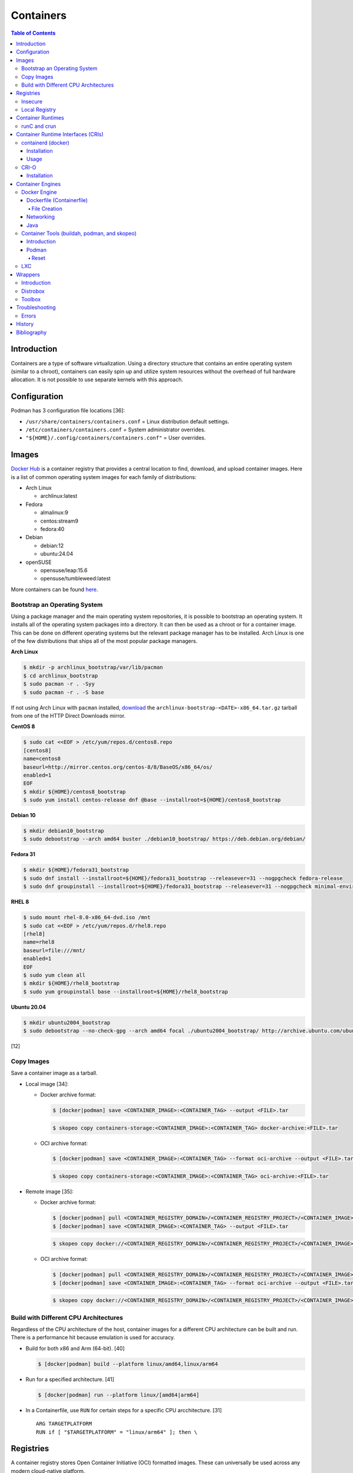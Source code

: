 Containers
==========

.. contents:: Table of Contents

Introduction
------------

Containers are a type of software virtualization. Using a directory
structure that contains an entire operating system (similar to a
chroot), containers can easily spin up and utilize system
resources without the overhead of full hardware allocation. It is not
possible to use separate kernels with this approach.

Configuration
-------------

Podman has 3 configuration file locations [36]:

-  ``/usr/share/containers/containers.conf`` = Linux distribution default settings.
-  ``/etc/containers/containers.conf`` = System administrator overrides.
-  ``"${HOME}/.config/containers/containers.conf"`` = User overrides.

Images
------

`Docker Hub <https://hub.docker.com/>`__ is a container registry that provides a central location to find, download, and upload container images. Here is a list of common operating system images for each family of distributions:

-  Arch Linux

   -  archlinux:latest

-  Fedora

   -  almalinux:9
   -  centos:stream9
   -  fedora:40

-  Debian

   -  debian:12
   -  ubuntu:24.04

-  openSUSE

   -  opensuse/leap:15.6
   -  opensuse/tumbleweed:latest

More containers can be found `here <https://hub.docker.com/explore/>`__.

Bootstrap an Operating System
~~~~~~~~~~~~~~~~~~~~~~~~~~~~~

Using a package manager and the main operating system repositories, it is possible to bootstrap an operating system. It installs all of the operating system packages into a directory. It can then be used as a chroot or for a container image. This can be done on different operating systems but the relevant package manager has to be installed. Arch Linux is one of the few distributions that ships all of the most popular package managers.

**Arch Linux**

.. code-block:: sh

   $ mkdir -p archlinux_bootstrap/var/lib/pacman
   $ cd archlinux_bootstrap
   $ sudo pacman -r . -Syy
   $ sudo pacman -r . -S base

If not using Arch Linux with ``pacman`` installed, `download <https://www.archlinux.org/download/>`__ the ``archlinux-bootstrap-<DATE>-x86_64.tar.gz`` tarball from one of the HTTP Direct Downloads mirror.

**CentOS 8**

.. code-block:: sh

   $ sudo cat <<EOF > /etc/yum/repos.d/centos8.repo
   [centos8]
   name=centos8
   baseurl=http://mirror.centos.org/centos-8/8/BaseOS/x86_64/os/
   enabled=1
   EOF
   $ mkdir ${HOME}/centos8_bootstrap
   $ sudo yum install centos-release dnf @base --installroot=${HOME}/centos8_bootstrap

**Debian 10**

.. code-block:: sh

   $ mkdir debian10_bootstrap
   $ sudo debootstrap --arch amd64 buster ./debian10_bootstrap/ https://deb.debian.org/debian/

**Fedora 31**

.. code-block:: sh

   $ mkdir ${HOME}/fedora31_bootstrap
   $ sudo dnf install --installroot=${HOME}/fedora31_bootstrap --releasever=31 --nogpgcheck fedora-release
   $ sudo dnf groupinstall --installroot=${HOME}/fedora31_bootstrap --releasever=31 --nogpgcheck minimal-environment

**RHEL 8**

.. code-block:: sh

   $ sudo mount rhel-8.0-x86_64-dvd.iso /mnt
   $ sudo cat <<EOF > /etc/yum/repos.d/rhel8.repo
   [rhel8]
   name=rhel8
   baseurl=file:///mnt/
   enabled=1
   EOF
   $ sudo yum clean all
   $ mkdir ${HOME}/rhel8_bootstrap
   $ sudo yum groupinstall base --installroot=${HOME}/rhel8_bootstrap

**Ubuntu 20.04**

.. code-block:: sh

   $ mkdir ubuntu2004_bootstrap
   $ sudo debootstrap --no-check-gpg --arch amd64 focal ./ubuntu2004_bootstrap/ http://archive.ubuntu.com/ubuntu

[12]

Copy Images
~~~~~~~~~~~

Save a container image as a tarball.

-  Local image [34]:

   -  Docker archive format:

      .. code-block:: sh

         $ [docker|podman] save <CONTAINER_IMAGE>:<CONTAINER_TAG> --output <FILE>.tar

      .. code-block:: sh

         $ skopeo copy containers-storage:<CONTAINER_IMAGE>:<CONTAINER_TAG> docker-archive:<FILE>.tar

   -  OCI archive format:

      .. code-block:: sh

         $ [docker|podman] save <CONTAINER_IMAGE>:<CONTAINER_TAG> --format oci-archive --output <FILE>.tar

      .. code-block:: sh

         $ skopeo copy containers-storage:<CONTAINER_IMAGE>:<CONTAINER_TAG> oci-archive:<FILE>.tar

-  Remote image [35]:

   -  Docker archive format:

      .. code-block:: sh

         $ [docker|podman] pull <CONTAINER_REGISTRY_DOMAIN>/<CONTAINER_REGISTRY_PROJECT>/<CONTAINER_IMAGE>:<CONTAINER:TAG>
         $ [docker|podman] save <CONTAINER_IMAGE>:<CONTAINER_TAG> --output <FILE>.tar

      .. code-block:: sh

         $ skopeo copy docker://<CONTAINER_REGISTRY_DOMAIN>/<CONTAINER_REGISTRY_PROJECT>/<CONTAINER_IMAGE>:<CONTAINER_TAG> docker-archive:<FILE>.tar

   -  OCI archive format:

      .. code-block:: sh

         $ [docker|podman] pull <CONTAINER_REGISTRY_DOMAIN>/<CONTAINER_REGISTRY_PROJECT>/<CONTAINER_IMAGE>:<CONTAINER:TAG>
         $ [docker|podman] save <CONTAINER_IMAGE>:<CONTAINER_TAG> --format oci-archive --output <FILE>.tar

      .. code-block:: sh

         $ skopeo copy docker://<CONTAINER_REGISTRY_DOMAIN>/<CONTAINER_REGISTRY_PROJECT>/<CONTAINER_IMAGE>:<CONTAINER_TAG> oci-archive:<FILE>.tar

Build with Different CPU Architectures
~~~~~~~~~~~~~~~~~~~~~~~~~~~~~~~~~~~~~~

Regardless of the CPU architecture of the host, container images for a different CPU architecture can be built and run. There is a performance hit because emulation is used for accuracy.

-  Build for both x86 and Arm (64-bit). [40]

   .. code-block:: sh

      $ [docker|podman] build --platform linux/amd64,linux/arm64

-  Run for a specified architecture. [41]

   .. code-block:: sh

      $ [docker|podman] run --platform linux/[amd64|arm64]

-  In a Containerfile, use ``RUN`` for certain steps for a specific CPU arcchitecture. [31]

   ::

      ARG TARGETPLATFORM
      RUN if [ "$TARGETPLATFORM" = "linux/arm64" ]; then \

Registries
----------

A container registry stores Open Container Initiative (OCI) formatted images. These can universally be used across any modern cloud-native platform.

Here are a list of different container registries that exist [22]:

-  Amazon Elastic Container Registry (ECR)
-  Docker Hub
-  Docker Trusted Registry (DTR)
-  Harbor
-  JFrog Artifactory
-  Nexus Repository
-  Pulp Container Registry
-  Quay

By default, the ``docker`` command manages container images on the `Docker Hub <https://hub.docker.com/>`__ registry.

.. code-block:: sh

   $ docker login
   $ docker push <NAMESPACE_NAME>/<CONTAINER_NAME>:<TAG>

Other registries can also be used by specifying the fully qualified domain name of the registry.

.. code-block:: sh

   $ docker login <REGISTRY>
   $ docker push <REGISTRY>/<NAMESPACE_NAME>/<CONTAINER_NAME>:<TAG>

Registries:

-  registry.redhat.io = Red Hat customer.
-  quay.io = Red Hat Quay.

It may be required to first create a new image with a name of the alternative registry.

.. code-block:: sh

   $ docker tag <CONTAINER_IMAGE_ID> <REGISTRY>/<NAMESPACE_NAME>/<CONTAINER_NAME>:<TAG>
   $ docker push <REGISTRY>/<NAMESPACE_NAME>/<CONTAINER_NAME>:<TAG>

[21]

Insecure
~~~~~~~~

The docker daemon strictly enforces verified certificates. If a certificate for a container registry cannot be validated, then the docker client will refuse to connect to it. These are workarounds for connecting to registries with untrusted and/or broken certificates.

**Add a Certificate Authority**

Create a directory in ``/etc/docker/certs.d/`` or ``~/.docker/certs.d/`` named ``<REGISTRY_DOMAIN_OR_IP>:<REGISTRY_PORT>``. Place the certificate authority certificate and public key there. Normally a "ca.crt" file would contain both of those but may also be provided separately as "ca.cert" and "ca.key" files. On Linux, a restart of the docker daemon is not required. [23]

On macOS, local certificates will be synced to from ``~/.docker/certs.d/`` to ``/etc/docker/certs.d/`` in the back-end virtual machine after restarting the Docker Desktop app. [24]

.. code-block:: sh

   $ osascript -e 'quit app Docker'
   $ open -a Docker

**Ignore Certificates**

If a certificate has a common name of something other than the domain or IP address of the container registry then it will not work. In this case, the certificate should be ignored entirely by being listed as an insecure registry. This can also be used as an alternative to providing a certificate authority.

Edit the container engine configuration file and add a list of registries to ignore invalid or self-signed certificates.

-  Linux:

   -  docker = ``/etc/docker/daemon.json``
   -  podman = ``/etc/containers/containers.conf`` or ``"${HOME}/.config/containers/containers.conf"``

-  macOS

   -  docker = ``~/.docker/daemon.json`` or navigate to Docker Desktop > Preferences > Docker Engine.
   -  podman = ``"${HOME}/.config/containers/containers.conf"``

docker configuration:

.. code-block:: json

   {
     "insecure-registries": [
       "<REGISTRY_1_DOMAIN_OR_IP>:<REGISTRY_1_PORT>",
       "<REGISTRY_2_DOMAIN_OR_IP>:<REGISTRY_2_PORT>"
     ]
   }

podman configuration:

::

   [[<REGISTRY_1_NICKNAME>]]
   location = "<REGISTRY_1_DOMAIN_OR_IP:<REGISTRY_1_PORT>"
   insecure = true
   [[<REGISTRY_2_NICKNAME>]]
   location = "<REGISTRY_2_DOMAIN_OR_IP:<REGISTRY_2_PORT>"
   insecure = true

Restart the docker daemon (podman is not a daemon so it does not require a restart):

-  Linux:

   .. code-block:: sh

      $ sudo systemctl restart docker

-  macOS:

   .. code-block:: sh

      $ osascript -e 'quit app Docker'
      $ open -a Docker

Local Registry
~~~~~~~~~~~~~~

The Docker community maintains a generic ``registry`` container. It provides a simple container registry. [37]

.. code-block:: sh

   $ mkdir -p "${HOME}/registry"
   $ podman run --detach --restart=always -p 5000:5000 --volume "${HOME}/registry":/var/lib/registry --name registry registry:2

With Podman, the registry can be used immediately by using the ``--tls-verify=false`` flag. Verify the registry is working by pushing an example image to it. [38]

.. code-block:: sh

   $ podman pull fedora:40
   $ podman tag fedora:40 127.0.0.1:5000/fedora:40
   $ podman push --tls-verify=false 127.0.0.1:5000/fedora:40

Otherwise, modify the container engine configuration to add this `insecure registry <#insecure>`__.

.. code-block:: sh

   mkdir -p "${HOME}/.config/containers/"
   ${EDITOR} "${HOME}/.config/containers/containers.conf"

-  podman:

   ::

      [[localregistry]]
      location = "127.0.0.1:5000"
      insecure = true

-  docker:

   .. code-block:: json

      {
        "insecure-registries": [
          "127.0.0.1:5000"
        ]
      }


Container Runtimes
------------------

Container runtimes handle launching, stopping, and removing containers. Typically a container runtime will be used as a library for implementing a CRI and optionally a Container Engine on-top of the CRI. End-users do not need to interact directly with a container runtime. [13]

An OCI compliant container runtime reads metadata about a container from a config.json file. This describes everything about the container. It will then handle overlay mounts, creating cgroups for process isolation, configuring AppArmor or SELinux, and starting the container process. [20]

runC and crun
~~~~~~~~~~~~~

runC was originally developed by Docker as one of the first modern container runtimes and is written in Go. crun is developed by Red Hat as a re-implementation of runC in the C programming language. It is twice as fast as runC. [14] Legacy container runtimes that are no longer maintained include railcar and rkt. Both runC and crun follow the Open Container Initiative (OCI) for providing a standardized container runtime. [13]

Container Runtime Interfaces (CRIs)
-----------------------------------

CRIs are wrappers around container runtimes that provide a standard API for Kubernetes and other container management platforms to interact with. [13]

containerd (docker)
~~~~~~~~~~~~~~~~~~~

containerd is a cross-platform (Linux and Windows) CRI built on-top of runC. It is what the Docker Engine uses in the back-end. [15]

Installation
^^^^^^^^^^^^

Supported operating systems:

-  CentOS/RHEL >= 7
-  Debian >= 9
-  Ubuntu >= 16.04
-  Windows

Debian and Ubuntu:

-  Install the required dependencies:

   .. code-block:: sh

      $ sudo apt-get update
      $ sudo apt-get install apt-transport-https ca-certificates curl gnupg2 software-properties-common

-  Add the repository and its GPG key.

   .. code-block:: sh

      $ sudo add-apt-repository "deb [arch=amd64] https://download.docker.com/linux/$(lsb_release -is | awk '{print tolower($0)}') $(lsb_release -cs) stable"
      $ curl -fsSL https://download.docker.com/linux/$(lsb_release -is | awk '{print tolower($0)}')/gpg | sudo apt-key --keyring /etc/apt/trusted.gpg.d/docker.gpg add -

-  Install containerd.

   .. code-block:: sh

      $ sudo apt-get update
      $ sudo apt-get install containerd.io

-  Pick to either use containerd by itself or the Docker Engine.

   -  containerd:

      -  Create default configuration file and restart containerd to reload the new configuration file.

         .. code-block:: sh

            $ sudo mkdir -p /etc/containerd
            $ containerd config default | sudo tee /etc/containerd/config.toml
            $ sudo systemctl restart containerd

   -  Docker Engine:

      -  Install the Docker Engine.

         .. code-block:: sh

            $ sudo apt-get install docker-ce docker-ce-cli

      -  Configure it.

         .. code-block:: sh

            $ cat <<EOF | sudo tee /etc/docker/daemon.json
            {
              "exec-opts": ["native.cgroupdriver=systemd"],
              "log-driver": "json-file",
              "log-opts": {
                "max-size": "100m"
              },
              "storage-driver": "overlay2"
            }
            EOF
            $ sudo mkdir -p /etc/systemd/system/docker.service.d
            $ sudo systemctl daemon-reload

      -  Restart it to load the new configuration. Also ensure it will start on boot.

         .. code-block:: sh

            $ sudo systemctl restart docker
            $ sudo systemctl enable docker

[16]

Usage
^^^^^

Use ``crictl`` to manage containers that are running using the ``containerd`` or ``docker`` daemon (default). The command uses the same arguments as the ``docker`` CLI tool except it also has the ability to view Kubernetes pods via ``crictl pods``.

There are three main ways to define which daemon to interact with. Use one of the three.

1.  Use the ``/etc/crictl.yaml`` configuration file.

   -  containerd:

      .. code-block:: yaml

         ---
         runtime-endpoint: unix:///var/run/containerd.sock
         image-endpoint: unix:///var/run/containerd.sock
         timeout: 5
         debug: false

   -  docker:

      .. code-block:: yaml

         ---
         runtime-endpoint: unix:///var/run/dockershim.sock
         image-endpoint: unix:///var/run/dockershim.sock
         timeout: 5
         debug: false

2.  Use CLI arguments.

   -  containerd: ``$ sudo crictl --runtime-endpoint=/var/run/containerd/containerd.sock --image-endpoint=/var/run/containerd/containerd.sock``
   -  docker: ``$ sudo crictl --runtime-endpoint=/var/run/dockershim.sock --image-endpoint=/var/run/dockershim.sock``

3.  Use environment variables.

   -  containerd:

      .. code-block:: sh

         $ export CONTAINER_RUNTIME_ENDPOINT="/var/run/containerd/containerd.sock"
         $ export IMAGE_SERVICE_ENDPOINT="${CONTAINER_RUNTIME_ENDPOINT}"
         $ sudo -E crictl

   -  docker:

      .. code-block:: sh

         $ export CONTAINER_RUNTIME_ENDPOINT="/var/run/containerd/containerd.sock"
         $ export IMAGE_SERVICE_ENDPOINT="${CONTAINER_RUNTIME_ENDPOINT}"
         $ sudo -E crictl

[25]

CRI-O
~~~~~

CRI-O is a lightweight CRI created by Red Hat and is specifically for Kubernetes only. It supports both runC (cgroups v1) and crun (cgroups v2). [17] In OpenShift 4, CRI-O is the default CRI. [18]

Installation
^^^^^^^^^^^^

Supported operating systems:

-  CentOS >= 7
-  Debian Testing or Unstable (currently Debian 11)
-  Fedora
-  openSUSE Tumbleweed
-  Ubuntu >= 18.04

Debian and Ubuntu:

-  Install the required dependencies:

   .. code-block:: sh

      $ sudo apt-get update
      $ sudo apt-get install apt-transport-https ca-certificates curl gnupg2 software-properties-common

-  Add the CRI-O repository and its GPG key.

   .. code-block:: sh

      $ export OS="xUbuntu_20.04" # Or use "Debian_Testing" for Debian.
      $ cat <<EOF | sudo -E tee /etc/apt/sources.list.d/devel:kubic:libcontainers:stable.list
      deb https://download.opensuse.org/repositories/devel:/kubic:/libcontainers:/stable/$OS/ /
      EOF
      $ cat <<EOF | sudo -E tee /etc/apt/sources.list.d/devel:kubic:libcontainers:stable:cri-o:$VERSION.list
      deb https://download.opensuse.org/repositories/devel:/kubic:/libcontainers:/stable:/cri-o:/$VERSION/$OS/ /
      EOF
      $ curl -L https://download.opensuse.org/repositories/devel:/kubic:/libcontainers:/stable/$OS/Release.key | sudo apt-key --keyring /etc/apt/trusted.gpg.d/libcontainers.gpg add -
      $ curl -L https://download.opensuse.org/repositories/devel:kubic:libcontainers:stable:cri-o:$VERSION/$OS/Release.key | sudo apt-key --keyring /etc/apt/trusted.gpg.d/libcontainers-cri-o.gpg add -

-  Install CRI-O and start the service.

   .. code-block:: sh

      $ sudo apt-get update
      $ sudo apt-get install cri-o cri-o-runc
      $ sudo systemctl daemon-reload
      $ sudo systemctl start crio

[16]

Container Engines
-----------------

A Container Engine provides a set of tools for end-users to interact with and manage containers. [13]

Docker Engine
~~~~~~~~~~~~~

The Docker Engine provides a single binary ``docker`` that can build and run containers as well as manage image repositories. It uses the CRI containerd which uses the container runtime runC. Legacy versions of the Docker Engine relied on the LXC kernel module.

A command is ran to start a daemon in the container. As long as that process is still running in the foreground, the container will remain active. Some processes may spawn in the background. A workaround for this is to append ``&& tail -f /dev/null`` to the command. If the daemon successfully starts, then a never-ending task can be run instead (such as viewing the never ending file of /dev/null). [1]

By default, only the "root" user has access to manage docker containers. Users assigned to a "docker" group will have the necessary privileges. However, they will then have administrator access to the system. If the "docker" group is newly created then the daemon needs to be restarted for the change to load up. The docker user may also have to run the ``newgrp docker`` command to reload their groups. [2]

.. code-block:: sh

    $ sudo groupadd docker
    $ sudo usermod -a -G docker <USER>
    $ sudo systemctl restart docker

Dockerfile (Containerfile)
^^^^^^^^^^^^^^^^^^^^^^^^^^

docker containers are built by using a template called ``Dockerfile``. This file contains a set of instructions on how to build and handle the container when it is started.

Podman is a drop-in replacement for docker and can use a ``Dockerfile`` but prefers the generic ``Containerfile`` name instead. However, docker does not support ``Containerfile`` by default. Use the command ``docker bulid -f Containerfile .`` to specify a different container file name.

**Containerfile Instructions**

-  **FROM** <IMAGE>:<TAG> = The original container image to copy and use as a base for this new container.
-  ADD <SOURCE> <DESTINATION> = Similar in functionality to ``COPY``. This should only be used to download URLs or extract archives.
-  CMD = The default command to run in the container, if ``ENTRYPOINT`` is not defined. If ``ENTRYPOINT`` is defined, then ``CMD`` will serve as default arguments to ``ENTRYPOINT`` that can be overridden from the docker CLI.
-  COPY <SOURCE> <DESTINATION> = Copy a file or directory to/from the container image. It is recommended to use this method instead of ``ADD`` for simple operations.
-  **ENTRYPOINT** = The default command to run in this container. Arguments from the docker CLI will be passed to this command and override the optional ``CMD`` arguments. Use if this container is supposed to be an executable.
-  ENV <VARIABLE>=<VALUE> = Create shell environment variables.
-  EXPOSE <PORT>/<PROTOCOL> = Connect to certain network ports.
-  **FROM** = The original image to create this container from.
-  LABEL = A no-operation string that helps to identify the image. One or more labels can be specified.
-  MAINTAINER (deprecated) = The name or e-mail address of the image maintainer.

   -  Use ``LABEL maintainer=<EMAIL_ADDRESS>`` instead.

-  ONBUILD <INSTRUCTION> <ARGS> = Define instructions to only execute during the build process. This is specific to docker and by default does not apply to images being built with OCI tools such as Buildah.
-  RUN = A command that can be ran once in the container. Use the ``CMD <COMMAND> <ARG1> <ARG2>`` format to open a shell or ``CMD ['<COMMAND>', '<ARG1>', '<ARG2>']`` to execute without a shell.
-  USER <UID>:<GID> = Configure a UID and/or GID to run the container as. After this instruction is defined, all ``CMD``, ``ENTRYPOINT``, and ``RUN`` commands use this specified user.
-  VOLUME <PATH> = A list of paths inside the container that can mount to an external persistent storagedevice (for example, for storing a database).
-  WORKDIR = The working directory where commands will be executed from.

[9]

**OpenShift Instructions**

Some instructions in the Containerfile have special uses in regards to OpenShift.

-  LABEL

   -  io.openshift.tags = A comma-separated list of keywords that help categorize the usage of the image.
   -  io.k8s.description = A detailed description of what the container image does.
   -  io.openshift.expose-services = Syntax is ``<PORT>/<PROTOCOL>:<NAME>``. A description of the ports defined via ``EXPOSE``.

-  USER = This value is ignored on OpenShift as a random UID will be used instead.

**Storage Space**

Containers should be ephemeral where the persistent data is stored in an external location (volume) and/or a database. Almost every Containerfile operation creates a writable/container layer ontop of the previous layer. Each layer created with ``ADD``, ``COPY``, and ``RUN`` takes up more space.

Lower space usage by [10]:

-  Using a small image such as `alpine <https://hub.docker.com/_/alpine>`__.
-  Combining all ``RUN`` commands into one statement. Chain them together with ``&&`` to ensure that each command succeeds before moving onto the next one.
-  Cleaning package manager cache (if applicable).

   -  Debian: ``RUN apt-get clean``
   -  Fedora:  ``RUN dnf clean all``

-  Using the `docker image build --squash <https://docs.docker.com/engine/reference/commandline/image_build/>`__  or `buildah bud --squash <https://github.com/containers/buildah/blob/master/docs/buildah-bud.md>`__ command to consolidate all additional layers when creating a new image. Use `docker-squash <https://github.com/goldmann/docker-squash>`__ to consolidate an existing image.

A Containerfile cannot ``ADD`` or ``COPY`` directories above where the ``docker build`` command is being run from. Only that directory and sub-directories can be used. Use ``docker build -f <CONTAINERFILE>`` to use a Containerfile from a different directory and also use the current working directory for copying files from. [11]

File Creation
'''''''''''''

Use the ``RUN`` instruction with ``echo`` to create a  file.

::

   RUN echo -e "[gh-cli]\n\
   name=packages for the GitHub CLI\n\
   baseurl=https://cli.github.com/packages/rpm\n\
   enabled=1\n\
   gpgkey=https://keyserver.ubuntu.com/pks/lookup?op=get&search=0x23F3D4EA75716059" > /etc/yum.repos.d/gh-cli.repo

Use the ``COPY`` instruction to copy one or more files from the same directory that the ``Containerfile`` is in to a directory inside of the container.

::

   COPY foobar1.conf foobar2.conf /etc/foobar/

Use ``COPY`` to copy all of the files in a directory into a container.

::

  COPY rootfs/var/lib/foobar/ /var/lib/foobar/

Networking
^^^^^^^^^^

Networking is automatically bridged to the public interface and set up
with a NAT. This allows full communication to/from the container,
provided that the necessary ports are open in the firewall and
configured in the docker image.

Networking issues from within a container are commonly due to network
packet size (MTU) issues. There are a few work-a-rounds.

1. Configure the default MTU size for docker deployments by modifying
   the daemon's process settings. This value should generally be below
   the default of 1500.

   .. code-block:: sh

       $ sudo vim /etc/sysconfig/docker
       OPTIONS='--selinux-enabled --log-driver=journald --mtu 1400'
       $ sudo systemctl restart docker

   OR

   .. code-block:: sh

       $ sudo vim /usr/lib/systemd/system/docker.service
       ExecStart=/usr/bin/docker-current daemon \
             --exec-opt native.cgroupdriver=systemd --mtu 1400 \
             $OPTIONS \
             $DOCKER_STORAGE_OPTIONS \
             $DOCKER_NETWORK_OPTIONS \
             $ADD_REGISTRY \
             $BLOCK_REGISTRY \
             $INSECURE_REGISTRY
       $ sudo systemctl daemon-reload
       $ sudo systemctl restart docker

2. Forward all packets between the docker link through the physical
   link.

   .. code-block:: sh

       $ sudo iptables -I FORWARD -p tcp --tcp-flags SYN,RST SYN -j TCPMSS --clamp-mss-to-pmtu

[3]

In rare cases, the bridge networking will not be working properly. An
error message similar to this may appear during creation.

::

    ERROR: for <CONTAINER_NAME> failed to create endpoint <NETWORK_ENDPOINT> on network bridge: iptables failed: iptables --wait -t nat -A DOCKER -p tcp -d 0/0 --dport <DESTINATION_PORT_HOST> -j DNAT --to-destination <IP_ADDRESS>:<DESTINATION_PORT_CONTAINER> ! -i docker0: iptables: No chain/target/match by that name.

The solution is to delete the virtual "docker0" interface and then
restart the docker service for it to be properly recreated.

.. code-block:: sh

    $ sudo ip link delete docker0
    $ sudo systemctl restart docker

[4]

Java
^^^^

Java <= 9, by default, will try to allocate a large amount of memory for the runtime and garbage collection. This can lead to resource exhaustion of RAM on a hypervisor. The maximum memory allocation should be specified to Java applications using ``-Xmx<SIZE_IN_MB>m``. [7] This is no longer an issue in Java >= 10 as it is now aware of when it is being containerized. [8]

Example Java <=9 usage in a docker compose file that utilizes an environment variable:

::

   CMD java -XX:+PrintFlagsFinal $JAVA_OPTS -jar app.jar

Container Tools (buildah, podman, and skopeo)
~~~~~~~~~~~~~~~~~~~~~~~~~~~~~~~~~~~~~~~~~~~~~

Introduction
^^^^^^^^^^^^

The `Container Tools project <https://github.com/containers>`__ bundles a set of fully-featured programs to replicate the functionality of the ``docker`` command using the OCI standard. [19] No daemon or CRI is used and instead the tools communicate directly with crun or runC. The `podman codebase <https://github.com/containers/podman>`__ (previously known as libpod) is shared between the Container Tools and CRI-O projects. However, the two projects are not able to manage containers created from the other.

Container Tools:

-  ``buildah`` = Build container images.
-  ``podman`` = Run containers. Designed as a drop-in CLI replacement for ``docker``. It has a focus on adding additional functional to replicate the Pod API from Kubernetes. Containers will run as a non-privileged user by default.
-  ``skopeo`` = Manage container image registries.


Podman
^^^^^^

Reset
'''''

Reset all Podman configurations and delete all containers.

.. code-block:: sh

   $ podman system reset

If that command fails, manually delete everything. [33]

.. code-block:: sh

   $ sudo rm -r -f  ~/.local/share/containers/ ~/.config/containers/

LXC
~~~

Linux Containers (LXC) utilizes the Linux kernel to natively run
containers.

Debian install [5]:

.. code-block:: sh

    $ sudo apt-get install lxc

RHEL install [6] requires the Extra Packages for Enterprise Linux (EPEL)
repository:

-  RHEL:

   .. code-block:: sh

       $ sudo yum install epel-release
       $ sudo yum install lxc lxc-templates libvirt

On RHEL family systems the ``lxcbr0`` interface is not created or used.
Alternatively, the libvirt interface ``virbr0`` should be used.

.. code-block:: sh

    $ sudo vim /etc/lxc/default.conf
    lxc.network.link = virbr0

The required services need to be started before LXC containers will be
able to run.

.. code-block:: sh

    $ sudo systemctl start libvirtd
    $ sudo systemctl start lxc

Templates that can be referenced for LXC container creation can be found
in the ``/usr/share/lxc/templates/`` directory.

Wrappers
--------

Introduction
~~~~~~~~~~~~

Wrappers provide a layer of abstraction over container engines to make them easier to use.

Distrobox
~~~~~~~~~

Distrobox fully supports CLI and GUI applications (including audio), USB devices, and sharing storage devices. It can use the ``docker`` or ``podman`` container engine.

Installation:

-  Arch Linux:

   .. code-block:: sh

      $ sudo pacman -S distrobox

-  Fedora:

   .. code-block:: sh

      $ sudo dnf install distrobox

-  Ubuntu (not Debian):

   .. code-block:: sh

      $ sudo apt-get install distrobox

-  Other Linux distributions:

   .. code-block:: sh

      $ curl -s https://raw.githubusercontent.com/89luca89/distrobox/main/install | sudo sh

   -  Uninstall:

      .. code-block:: sh

         $ curl -s https://raw.githubusercontent.com/89luca89/distrobox/main/uninstall | sudo sh

-  Non-root installation [32]:

   .. code-block:: sh

      $ curl -s https://raw.githubusercontent.com/89luca89/distrobox/main/install | sh -s -- --prefix ~/.local
      $ sudo touch /etc/subuid /etc/subgid
      $ sudo usermod --add-subuid 100000-165535 --add-subgid 100000-165535 $USER
      $ export PODMAN_LAUNCHER_VERSION="0.0.3"
      $ curl --location --output ~/.local/bin/podman https://github.com/89luca89/podman-launcher/releases/download/v${PODMAN_LAUNCHER_VERSION}/podman-launcher-amd64
      $ chmod +x ~/.local/bin/podman

   -  Uninstall:

      .. code-block:: sh

         $ curl -s https://raw.githubusercontent.com/89luca89/distrobox/main/uninstall | sh -s -- --prefix ~/.local
         $ rm ~/.local/bin/podman

For advanced GUI application support, ensure that the local user on the host can control the Xorg server. This is required for desktop environments, GUI Flatpaks, and Gamescope. [39]

.. code-block:: sh

   $ xhost +si:localuser:$USER
   $ echo "xhost +si:localuser:$USER" >> ~/.xinitrc
   $ distrobox create --init-hooks "install -o 1000 -g 1000 -d /tmp/.X11-unix-new && mount --bind /tmp/.X11-unix-new /tmp/.X11-unix"

Create a new container with a container image:

-  Arch Linux:

   .. code-block:: sh

      $ distrobox create --pull --image archlinux:latest --name archlinux

-  Debian:

   .. code-block:: sh

      $ distrobox create --image debian:12 --name debian-12

-  Fedora Toolbox:

   .. code-block:: sh

      $ distrobox create --image registry.fedoraproject.org/fedora-toolbox:38 --name fedora-toolbox-38

Create a container (optionally with additional features):

-  Create a basic container. By default, this will use the latest stable fedora-toolbox container.

   .. code-block:: sh

      $ distrobox create <CONTAINER_NAME>

-  Create a container with NVIDIA support (requires Distrobox >= 1.5.0):

   .. code-block:: sh

      $ distrobox --version
      $ distrobox create --nvidia --image <CONTAINER_IMAGE>:<CONTAINER_TAG> <CONTAINER_NAME>

-  Create a container with ``root`` access to the host operating system:

   .. code-block:: sh

      $ distrobox create --root --image <CONTAINER_IMAGE>:<CONTAINER_TAG> <CONTAINER_NAME>

-  Create a container with a volume from the host mounted in (by default, only ``/home/$USER/`` is mounted):

   .. code-block:: sh

      $ distrobox create --volume /media --image <CONTAINER_IMAGE>:<CONTAINER_TAG> <CONTAINER_NAME>

-  Create a container with systemd support (requires a container image with systemd installed, Distrobox >= 1.5.0 can install it during the initialization stage):

   .. code-block:: sh

      $ distrobox create --init --image docker.io/almalinux/9-init alamalinux-9-init

   .. code-block:: sh

      $ distrobox create --init --additional-packages "systemd" --image debian:12 debian-12-init

Enter the container. This will automatically run ``distrobox-init`` inside the container which installs required dependencies (such as ``sudo``), creates a user account that mirros that name and ID of the host user, manages mounts, sets up audio and graphics integration, and more [27]:

.. code-block:: sh

   $ distrobox enter <CONTAINER_NAME>

Alternatively, enter a ``root`` container. If a container was not created with ``--root``, this will not work.

.. code-block:: sh

   $ distrobox enter --root <CONTAINER_NAME>

List all containers managed by Distrobox:

.. code-block:: sh

   $ distrobox list

Delete a Distrobox container:

.. code-block:: sh

   $ distrobox stop <CONTAINER_NAME>
   $ distrobox rm <CONTAINER_NAME>

[28][29][30]

Toolbox
~~~~~~~

Fedora Silverblue is the only Linux distribution that uses Toolbox containers. It provides a way to install both CLI and GUI applications inside of a container as to not affect the read-only file system. It also provides additional features such as mounting the user's home directory, full access to ``/dev`` devices, networking passthrough, systemd support, and more.

Requirements to create a Toolbox container [26]:

-  Environment variables ``NAME`` and ``VERSION`` defined.
-  Labels of ``com.github.containers.toolbox="true"``, ``name="$NAME"``, and ``version="$VERSION"``.
-  ``bash`` and ``sudo`` binaries are installed.
-  ``sudo`` is configured to allow the ``toolbox`` user to run privileged commands without the use of a password.

   -  ``echo "%wheel ALL=(ALL) NOPASSWD: ALL" > /etc/sudoers.d/toolbox``

-  Default command is ``bash``.

Troubleshooting
---------------

Errors
~~~~~~

Error when pulling a container image from a Harbor container registry proxy-cache project:

.. code-block:: sh

   $ docker pull <HARBOR_ADDRESS>/<HARBOR_PROJECT_NAME>/<DOCKER_HUB_PROJECT_NAME>/<DOCKER_HUB_CONTAINER_NAME>
   Using default tag: latest
   Error response from daemon: unknown: artifact docker-hub-proxy-cache/mysql/mysql-router@sha256:66d5955bbf926b9ab35df6e199aa434c89c96a2b8c5a47531cf011d67b4b37f0 not found

Solution:

-  View the ``harbor-core`` logs. The repository may be temporarily blocked by Docker Hub API rate limiting. Wait at least two hours before trying to pull the image again.

   ::

      2021-04-22T06:17:47Z [WARNING] [/server/middleware/repoproxy/proxy.go:139]: Artifact: <HARBOR_PROJECT_NAME>/<DOCKER_HUB_PROJECT_NAME>/<DOCKER_HUB_CONTAINER_NAME>:, digest:sha256:66d5955bbf926b9ab35df6e199aa434c89c96a2b8c5a47531cf011d67b4b37f0 is not found in proxy cache, fetch it from remote repo
      2021-04-22T06:17:47Z [DEBUG] [/server/middleware/repoproxy/proxy.go:141]: the tag is , digest is sha256:66d5955bbf926b9ab35df6e199aa434c89c96a2b8c5a47531cf011d67b4b37f0
      2021-04-22T06:17:47Z [WARNING] [/server/middleware/repoproxy/proxy.go:151]: Proxy to remote failed, fallback to local repo, error: http status code: 429, body: {
        "errors": [
          {
            "code": "TOOMANYREQUESTS",
            "message": "You have reached your pull rate limit. You may increase the limit by authenticating and upgrading: https://www.docker.com/increase-rate-limit"
          }
        ]
      }

----

"**Unable to fetch some archives**" when trying to build a container using Debian as the base image.

Solutions:

-  ``RUN apt-get update`` in the Containerfile before installing packages.
-  Use ``docker build --no-cache`` to not re-use old package repository cache.

History
-------

-  `Latest <https://github.com/LukeShortCloud/rootpages/commits/main/src/virtualization/containers.rst>`__
-  `< 2019.04.01 (Virtualization) <https://github.com/LukeShortCloud/rootpages/commits/main/src/administration/virtualization.rst>`__
-  `< 2019.01.01 (Virtualization) <https://github.com/LukeShortCloud/rootpages/commits/main/src/virtualization.rst>`__
-  `< 2018.01.01 (Virtualization) <https://github.com/LukeShortCloud/rootpages/commits/main/markdown/virtualization.md>`__

Bibliography
------------

1. "Get started with Docker." Docker. Accessed November 19, 2016. https://docs.docker.com/engine/getstarted
2. "Getting started with Docker." Fedora Developer Portal. Accessed May 16, 2018. https://developer.fedoraproject.org/tools/docker/docker-installation.html
3. "containers in docker 1.11 does not get same MTU as host #22297." Docker GitHub. September 26, 2016. Accessed November 19, 2016. https://github.com/docker/docker/issues/22297
4. "iptables failed - No chain/target/match by that name #16816." Docker GitHub. November 10, 2016. Accessed December 17, 2016. https://github.com/docker/docker/issues/16816
5. "LXC." Ubuntu Documentation. Accessed August 8, 2017. https://help.ubuntu.com/lts/serverguide/lxc.html
6. "How to install and setup LXC (Linux Container) on Fedora Linux 26." nixCraft. July 13, 2017. Accessed August 8, 2017. https://www.cyberciti.biz/faq/how-to-install-and-setup-lxc-linux-container-on-fedora-linux-26/
7. "Java inside docker: What you must know to not FAIL." Red Hat Developers Blog. March 14, 2017. Accessed October 2018. https://developers.redhat.com/blog/2017/03/14/java-inside-docker/
8. "Improve docker container detection and resource configuration usage." Java Bug System. November 16, 2017. Accessed October 5, 2018. https://bugs.openjdk.java.net/browse/JDK-8146115
9. "Dockerfile reference." Docker Documentation. 2019. Accessed April 3, 2019. https://docs.docker.com/engine/reference/builder/
10. "Five Ways to Slim Docker Images." Codacy Blog. December 14, 2017. Accessed March 21, 2020. https://blog.codacy.com/five-ways-to-slim-your-docker-images/
11. "Best practices for writing Dockerfiles." Docker Documentation. Accessed March 21, 2020. https://docs.docker.com/develop/develop-images/dockerfile_best-practices/
12. "How to Bootstrap different Linux Distribution Under Arch Linux." lukeluo.blogspot.com. September 6, 2015. Accessed May 30, 2020. http://lukeluo.blogspot.com/2015/09/how-to-bootstrap-different-linux.html
13. "A Comprehensive Container Runtime Comparison." Capital One Tech Cloud. June 10, 2020. Accessed November 22, 2020. https://www.capitalone.com/tech/cloud/container-runtime/
14. "containers/crun." GitHub. November 16, 2020. Accessed November 22, 2020. https://github.com/containers/crun
15. "containerd." containerd. 2020. Accessed November 22, 2020. https://containerd.io/
16. "Container runtimes." Kubernetes Documentation. October 28, 2020. Accessed November 22, 2020. https://kubernetes.io/docs/setup/production-environment/container-runtimes/
17. "cri-o." cri-o. Accessed November 22, 2020. https://cri-o.io/
18. "The OpenShift Container Platform control plane." OpenShift Container Platform 4.6 Documentation. Accessed November 22, 2020. https://docs.openshift.com/container-platform/4.6/architecture/control-plane.html
19. "podman." podman. November 13, 2020. Accessed November 22, 2020. https://podman.io/
20. "A Practical Introduction to Container Terminology." Red Hat Developer. February 22, 2018. Accessed November 22, 2020. https://developers.redhat.com/blog/2018/02/22/container-terminology-practical-introduction/
21. "docker push." Docker Documentation. Accessed March 2, 2021. https://docs.docker.com/engine/reference/commandline/push/
22. "Episode 147: CoreDNS." GitHub vmware-tanzu/tgik. April 3, 2021. Accessed April 13, 2021. https://github.com/vmware-tanzu/tgik/tree/master/episodes/147
23. "Test an insecure registry." Docker Documentation. Accessed April 21, 2021. https://docs.docker.com/registry/insecure/
24. "Docker Desktop for Mac user manual." Docker Documentation. Accessed April 21, 2021. https://docs.docker.com/docker-for-mac/
25. "Debugging Kubernetes nodes with crictl." Kubernetes Documentation. December 10, 2020. Accessed July 20, 2021. https://kubernetes.io/docs/tasks/debug-application-cluster/crictl/
26. "Toolbox." ArchWiki. January 20, 2023. Accessed February 6, 2023. https://wiki.archlinux.org/title/Toolbox
27. "distrobox-init(1)." Arch manual page. Accessed June 27, 2023. https://man.archlinux.org/man/extra/distrobox/distrobox-init.1.en
28. "Distrobox." Arch Wiki. June 18, 2023. Accessed June 27, 2023. https://wiki.archlinux.org/title/Distrobox
29. "Distrobox." GitHub 89luca89/distrobox. June 25, 2023. Accessed June 27, 2023. https://github.com/89luca89/distrobox
30. "Useful tips." GitHub 89luca89/distrobox. June 15, 2023. Accessed June 27, 2023. https://github.com/89luca89/distrobox/blob/main/docs/useful_tips.md
31. "Dockerfile reference." Docker Docs. Accessed May 3, 2025. https://docs.docker.com/reference/dockerfile/
32. "Install Podman in a static manner." GitHub 89luca89/distrobox. September 20, 2023. Accessed October 26, 2023. https://github.com/89luca89/distrobox/blob/main/docs/posts/install_podman_static.md
33. "How to reset podman and buildah after experimenting as a non-root user?" Stack Overflow. October 19, 2021. Accessed May 16, 2024. https://stackoverflow.com/questions/56542220/how-to-reset-podman-and-buildah-after-experimenting-as-a-non-root-user
34. "docker image save." Docker Docs. Accessed May 22, 2024. https://docs.docker.com/reference/cli/docker/image/save/
35. "mkiso thread." Answer Overflow. October, 2023. Accessed May 22, 2024. https://www.answeroverflow.com/m/1156701086443393175
36. "podman." Podman documentation. December, 2016. Accessed August 5, 2024. https://docs.podman.io/en/latest/markdown/podman.1.html
37. "Tutorial: Host a Local Podman Image Registry." The New Stack. January 2, 2021. Accessed August 5, 2024. https://thenewstack.io/tutorial-host-a-local-podman-image-registry/
38. "Podman - Local Container Registry." blog.while-true-do.io. July 6, 2022. Accessed August 5, 2024. https://blog.while-true-do.io/podman-local-container-registry/
39. "[Suggestion] Apply an overlayfs to /tmp/.X11-unix #451." GitHub 89luca89/distrobox. July 22, 2024. Accessed November 15, 2024. https://github.com/89luca89/distrobox/issues/451
40. "How to build multi-architecture container images." Red Hat Developer. November 3, 2023. Accessed May 3, 2025. https://developers.redhat.com/articles/2023/11/03/how-build-multi-architecture-container-images
41. "Run x86 (Intel) and ARM based images on Apple Silicon (M1) Macs?" Docker Community Forums. January 2, 2024. Accessed May 3, 2025. https://forums.docker.com/t/run-x86-intel-and-arm-based-images-on-apple-silicon-m1-macs/117123/14
